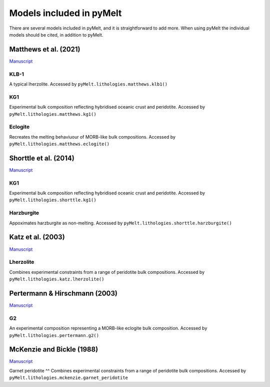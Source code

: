 #########################
Models included in pyMelt
#########################

There are several models included in pyMelt, and it is straightforward to add more. When using
pyMelt the individual models should be cited, in addition to pyMelt.

Matthews et al. (2021)
----------------------
`Manuscript <https://doi.org/10.1029/2020GC009157>`_

KLB-1
^^^^
A typical lherzolite. Accessed by ``pyMelt.lithologies.matthews.klb1()``

KG1
^^^^
Experimental bulk composition reflecting hybridised oceanic crust and peridotite.
Accessed by ``pyMelt.lithologies.matthews.kg1()``

Eclogite
^^^^^^^^
Recreates the melting behaviuour of MORB-like bulk compositions.
Accessed by ``pyMelt.lithologies.matthews.eclogite()``

Shorttle et al. (2014)
----------------------
`Manuscript <https://doi.org/10.1016/j.epsl.2014.03.040>`_

KG1
^^^^
Experimental bulk composition reflecting hybridised oceanic crust and peridotite.
Accessed by ``pyMelt.lithologies.shorttle.kg1()``

Harzburgite
^^^^^^^^^^^
Appoximates harzburgite as non-melting.
Accessed by ``pyMelt.lithologies.shorttle.harzburgite()``

Katz et al. (2003)
------------------
`Manuscript <https://doi.org/10.1029/2002GC000433>`_

Lherzolite
^^^^^^^^^^
Combines experimental constraints from a range of peridotite bulk compositions.
Accessed by ``pyMelt.lithologies.katz.lherzolite()``

Pertermann & Hirschmann (2003)
-----------------------
`Manuscript <https://doi.org/10.1029/2000JB000118>`_

G2
^^
An experimental composition representing a MORB-like eclogite bulk composition.
Accessed by ``pyMelt.lithologies.pertermann.g2()``

McKenzie and Bickle (1988)
-----------------------
`Manuscript <https://doi.org/10.1093/petrology/29.3.625>`_

Garnet peridotite
^^
Combines experimental constraints from a range of peridotite bulk compositions.
Accessed by ``pyMelt.lithologies.mckenzie.garnet_peridotite``
